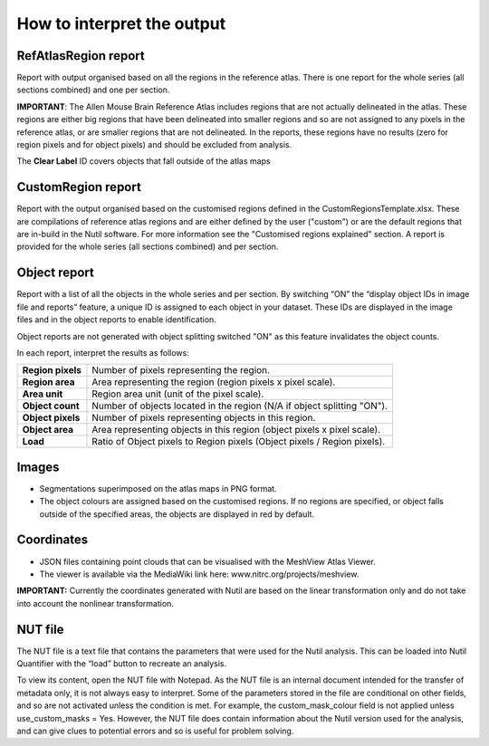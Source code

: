 **How to interpret the output**
================================

**RefAtlasRegion report**
----------------------------
   
Report with output organised based on all the regions in the reference atlas. There is one report for the whole series (all sections combined) and one per section.

**IMPORTANT**: The Allen Mouse Brain Reference Atlas includes regions that are not actually delineated in the atlas. These regions are either big regions that have been delineated into smaller regions and so are not assigned to any pixels in the reference atlas, or are smaller regions that are not delineated. In the reports, these regions have no results (zero for region pixels and for object pixels) and should be excluded from analysis.  

The **Clear Label** ID covers objects that fall outside of the atlas maps

   .. image:: cfad7c6d57444e3b93185b655ab922e0/media/image13.png
      :width: 5.88611in
      :height: 2.86512in
 
**CustomRegion report**
------------------------

Report with the output organised based on the customised regions defined in the CustomRegionsTemplate.xlsx. These are compilations of reference atlas regions and are either defined by the user ("custom") or are the default regions that are in-build in the Nutil software. For more information see the "Customised regions explained" section. A report is provided for the whole series (all sections combined) and per section. 

**Object report**
-------------------

Report with a list of all the objects in the whole series and per section. By switching “ON” the “display object IDs in image file and reports” feature, a unique ID is assigned to each object in your dataset. These IDs are displayed in the image files and in the object reports to enable identification. 

Object reports are not generated with object splitting switched "ON" as this feature invalidates the object counts.   

In each report, interpret the results as follows:



+----------------------+-------------------------------------------------------------------------------+
|    **Region pixels** |    Number of pixels representing the region.                                  |
|                      |                                                                               |
+----------------------+-------------------------------------------------------------------------------+
|    **Region area**   |    Area representing the region (region pixels x pixel scale).                |
|                      |                                                                               |
+----------------------+-------------------------------------------------------------------------------+
|    **Area unit**     |    Region area unit (unit of the pixel scale).                                |
|                      |                                                                               |
+----------------------+-------------------------------------------------------------------------------+
|    **Object count**  |    Number of objects located in the region (N/A if object splitting "ON").    |
|                      |                                                                               |
+----------------------+-------------------------------------------------------------------------------+
|    **Object pixels** |    Number of pixels representing objects in this region.                      |
|                      |                                                                               |
+----------------------+-------------------------------------------------------------------------------+
|    **Object area**   |    Area representing objects in this region (object pixels x pixel scale).    |
|                      |                                                                               |
+----------------------+-------------------------------------------------------------------------------+
|    **Load**          |    Ratio of Object pixels to Region pixels (Object pixels / Region pixels).   |
|                      |                                                                               |
+----------------------+-------------------------------------------------------------------------------+


**Images**
------------

* Segmentations superimposed on the atlas maps in PNG format.  
* The object colours are assigned based on the customised regions. If no regions are specified, or object falls outside of the specified areas, the objects are displayed in red by default.

**Coordinates**  
----------------

* JSON files containing point clouds that can be visualised with the MeshView Atlas Viewer. 
* The viewer is available via the MediaWiki link here: www.nitrc.org/projects/meshview.

**IMPORTANT:** Currently the coordinates generated with Nutil are based on the linear transformation only and do not take into account the nonlinear transformation.   

**NUT file** 
--------------

The NUT file is a text file that contains the parameters that were used for the Nutil analysis. This can be loaded into Nutil Quantifier with the “load” button to recreate an analysis. 

To view its content, open the NUT file with Notepad. As the NUT file is an internal document intended for the transfer of metadata only, it is not always easy to interpret. Some of the parameters stored in the file are conditional on other fields, and so are not activated unless the condition is met. For example, the custom_mask_colour field is not applied unless use_custom_masks = Yes. However, the NUT file does contain information about the Nutil version used for the analysis, and can give clues to potential errors and so is useful for problem solving. 

.. |image1| image:: cfad7c6d57444e3b93185b655ab922e0/media/image2.png
   :width: 6.30139in
   :height: 2.33688in
.. |image2| image:: cfad7c6d57444e3b93185b655ab922e0/media/image3.png
   :width: 6.30139in
   :height: 2.95442in
.. |image3| image:: cfad7c6d57444e3b93185b655ab922e0/media/image4.png
   :width: 6.30139in
   :height: 3.52274in
.. |image4| image:: cfad7c6d57444e3b93185b655ab922e0/media/image5.png
   :width: 6.30139in
   :height: 2.87841in
.. |image5| image:: cfad7c6d57444e3b93185b655ab922e0/media/image5.png
   :width: 6.30139in
   :height: 2.87841in
.. |image6| image:: cfad7c6d57444e3b93185b655ab922e0/media/image5.png
   :width: 6.30139in
   :height: 2.87841in
.. |image7| image:: cfad7c6d57444e3b93185b655ab922e0/media/image6.png
   :width: 2.05417in
   :height: 1.39783in
.. |image8| image:: cfad7c6d57444e3b93185b655ab922e0/media/image7.png
   :width: 1.76111in
   :height: 1.39185in
.. |image9| image:: cfad7c6d57444e3b93185b655ab922e0/media/image6.png
   :width: 2.05417in
   :height: 1.39783in
.. |image10| image:: cfad7c6d57444e3b93185b655ab922e0/media/image7.png
   :width: 1.76111in
   :height: 1.39185in
.. |image11| image:: cfad7c6d57444e3b93185b655ab922e0/media/image6.png
   :width: 2.05417in
   :height: 1.39783in
.. |image12| image:: cfad7c6d57444e3b93185b655ab922e0/media/image7.png
   :width: 1.76111in
   :height: 1.39185in
.. |image13| image:: cfad7c6d57444e3b93185b655ab922e0/media/image8.png
   :width: 5.90694in
   :height: 2.724in
.. |image14| image:: cfad7c6d57444e3b93185b655ab922e0/media/image10.png
   :width: 1.79722in
   :height: 1.28892in
.. |image15| image:: cfad7c6d57444e3b93185b655ab922e0/media/image10.png
   :width: 1.79722in
   :height: 1.28892in
.. |image16| image:: cfad7c6d57444e3b93185b655ab922e0/media/image10.png
   :width: 1.79722in
   :height: 1.28892in
.. |image17| image:: cfad7c6d57444e3b93185b655ab922e0/media/image14.png
   :width: 2.30556in
   :height: 1.53537in
.. |image18| image:: cfad7c6d57444e3b93185b655ab922e0/media/image14.png
   :width: 2.30556in
   :height: 1.53537in
.. |image19| image:: cfad7c6d57444e3b93185b655ab922e0/media/image14.png
   :width: 2.30556in
   :height: 1.53537in
.. |image20| image:: cfad7c6d57444e3b93185b655ab922e0/media/image16.png
   :width: 2.59306in
   :height: 3.53443in
.. |image21| image:: cfad7c6d57444e3b93185b655ab922e0/media/image16.png
   :width: 2.59306in
   :height: 3.53443in
.. |image22| image:: cfad7c6d57444e3b93185b655ab922e0/media/image16.png
   :width: 2.59306in
   :height: 3.53443in

